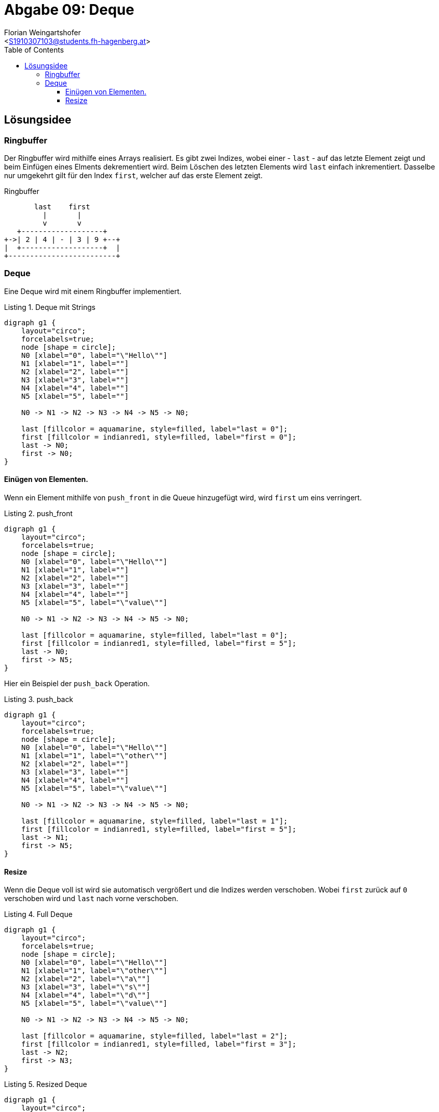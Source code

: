 = Abgabe 09: Deque
:author: Florian Weingartshofer
:email: <S1910307103@students.fh-hagenberg.at>
:reproducible:
:experimental:
:listing-caption: Listing
:source-highlighter: rouge
:sourcedir: ../src/chess
:imgdir: ./img
:imagesoutdir: ./out
:toc:
:toclevels: 4

<<<
== Lösungsidee
=== Ringbuffer
Der Ringbuffer wird mithilfe eines Arrays realisiert.
Es gibt zwei Indizes, wobei einer - `last` - auf das letzte Element zeigt
und beim Einfügen eines Elments dekrementiert wird.
Beim Löschen des letzten Elements wird `last` einfach inkrementiert.
Dasselbe nur umgekehrt gilt für den Index `first`, welcher auf das erste Element zeigt.

.Ringbuffer
[ditaa]
....
       last    first
         |       |
         v       v
   +-------------------+
+->| 2 | 4 | - | 3 | 9 +--+
|  +-------------------+  |
+-------------------------+
....



=== Deque
Eine Deque wird mit einem Ringbuffer implementiert.

.Deque mit Strings
[graphviz,width=400]
----
digraph g1 {
    layout="circo";
    forcelabels=true;
    node [shape = circle];
    N0 [xlabel="0", label="\"Hello\""]
    N1 [xlabel="1", label=""]
    N2 [xlabel="2", label=""]
    N3 [xlabel="3", label=""]
    N4 [xlabel="4", label=""]
    N5 [xlabel="5", label=""]

    N0 -> N1 -> N2 -> N3 -> N4 -> N5 -> N0;

    last [fillcolor = aquamarine, style=filled, label="last = 0"];
    first [fillcolor = indianred1, style=filled, label="first = 0"];
    last -> N0;
    first -> N0;
}
----

==== Einügen von Elementen.
Wenn ein Element mithilfe von `push_front` in die Queue hinzugefügt wird,
wird `first` um eins verringert.

.push_front
[graphviz,width=400]
----
digraph g1 {
    layout="circo";
    forcelabels=true;
    node [shape = circle];
    N0 [xlabel="0", label="\"Hello\""]
    N1 [xlabel="1", label=""]
    N2 [xlabel="2", label=""]
    N3 [xlabel="3", label=""]
    N4 [xlabel="4", label=""]
    N5 [xlabel="5", label="\"value\""]

    N0 -> N1 -> N2 -> N3 -> N4 -> N5 -> N0;

    last [fillcolor = aquamarine, style=filled, label="last = 0"];
    first [fillcolor = indianred1, style=filled, label="first = 5"];
    last -> N0;
    first -> N5;
}
----

Hier ein Beispiel der `push_back` Operation.

.push_back
[graphviz,width=400]
----
digraph g1 {
    layout="circo";
    forcelabels=true;
    node [shape = circle];
    N0 [xlabel="0", label="\"Hello\""]
    N1 [xlabel="1", label="\"other\""]
    N2 [xlabel="2", label=""]
    N3 [xlabel="3", label=""]
    N4 [xlabel="4", label=""]
    N5 [xlabel="5", label="\"value\""]

    N0 -> N1 -> N2 -> N3 -> N4 -> N5 -> N0;

    last [fillcolor = aquamarine, style=filled, label="last = 1"];
    first [fillcolor = indianred1, style=filled, label="first = 5"];
    last -> N1;
    first -> N5;
}
----

==== Resize
Wenn die Deque voll ist wird sie automatisch vergrößert
und die Indizes werden verschoben.
Wobei `first` zurück auf `0` verschoben wird und
`last` nach vorne verschoben.

.Full Deque
[graphviz,width=400]
----
digraph g1 {
    layout="circo";
    forcelabels=true;
    node [shape = circle];
    N0 [xlabel="0", label="\"Hello\""]
    N1 [xlabel="1", label="\"other\""]
    N2 [xlabel="2", label="\"a\""]
    N3 [xlabel="3", label="\"s\""]
    N4 [xlabel="4", label="\"d\""]
    N5 [xlabel="5", label="\"value\""]

    N0 -> N1 -> N2 -> N3 -> N4 -> N5 -> N0;

    last [fillcolor = aquamarine, style=filled, label="last = 2"];
    first [fillcolor = indianred1, style=filled, label="first = 3"];
    last -> N2;
    first -> N3;
}
----

.Resized Deque
[graphviz,width=400]
----
digraph g1 {
    layout="circo";
    forcelabels=true;
    node [shape = circle];
    N0 [xlabel="0", label="\"s\""]
    N1 [xlabel="1", label="\"d\""]
    N2 [xlabel="2", label="\"value\""]
    N3 [xlabel="3", label="\"Hello\""]
    N4 [xlabel="4", label="\"other\""]
    N5 [xlabel="5", label="\"a\""]
    N6 [xlabel="6", label=""]
    N7 [xlabel="7", label=""]
    N8 [xlabel="8", label=""]
    N9 [xlabel="9", label=""]
    N10 [xlabel="10", label=""]
    N11[xlabel="11", label=""]

    N0 -> N1 -> N2 -> N3 -> N4 -> N5 -> N6
    -> N7 -> N8 -> N9 -> N10 -> N11 -> N0;

    last [fillcolor = aquamarine, style=filled, label="last = 5"];
    first [fillcolor = indianred1, style=filled, label="first = 0"];
    last -> N5;
    first -> N0;
}
----